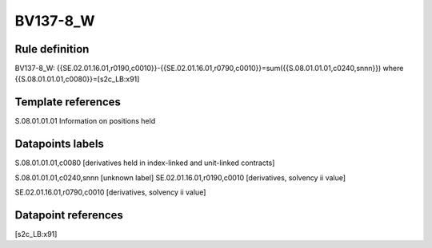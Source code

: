 =========
BV137-8_W
=========

Rule definition
---------------

BV137-8_W: {{SE.02.01.16.01,r0190,c0010}}-{{SE.02.01.16.01,r0790,c0010}}=sum({{S.08.01.01.01,c0240,snnn}}) where {{S.08.01.01.01,c0080}}=[s2c_LB:x91]


Template references
-------------------

S.08.01.01.01 Information on positions held


Datapoints labels
-----------------

S.08.01.01.01,c0080 [derivatives held in index-linked and unit-linked contracts]

S.08.01.01.01,c0240,snnn [unknown label]
SE.02.01.16.01,r0190,c0010 [derivatives, solvency ii value]

SE.02.01.16.01,r0790,c0010 [derivatives, solvency ii value]



Datapoint references
--------------------

[s2c_LB:x91]